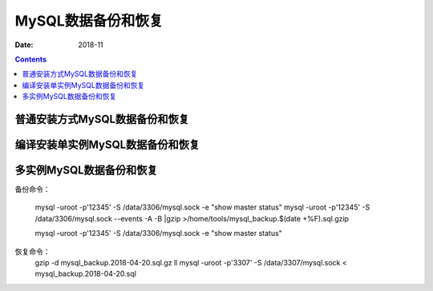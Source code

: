 .. _mysql_backup_recovery:

==============================================================
MySQL数据备份和恢复
==============================================================

:Date: 2018-11

.. contents::



普通安装方式MySQL数据备份和恢复
==============================================================

编译安装单实例MySQL数据备份和恢复
==============================================================

多实例MySQL数据备份和恢复
==============================================================

备份命令：
    
    mysql -uroot -p'12345' -S /data/3306/mysql.sock -e "show master status"
    mysql -uroot -p'12345' -S /data/3306/mysql.sock --events -A -B |gzip >/home/tools/mysql_backup.$(date +%F).sql.gzip
    
    mysql -uroot -p'12345' -S /data/3306/mysql.sock -e "show master status"


恢复命令：
    gzip -d mysql_backup.2018-04-20.sql.gz
    ll
    mysql -uroot -p'3307' -S /data/3307/mysql.sock < mysql_backup.2018-04-20.sql






